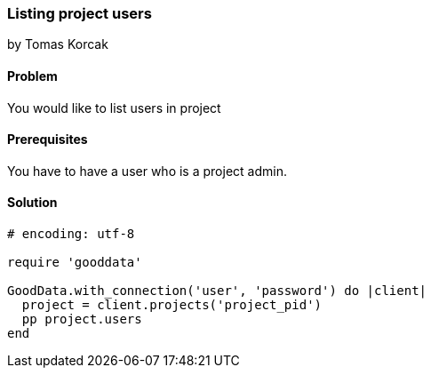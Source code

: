 === Listing project users
by Tomas Korcak

==== Problem
You would like to list users in project

==== Prerequisites
You have to have a user who is a project admin.

==== Solution

[source,ruby]
----
# encoding: utf-8

require 'gooddata'

GoodData.with_connection('user', 'password') do |client|
  project = client.projects('project_pid')
  pp project.users
end
----